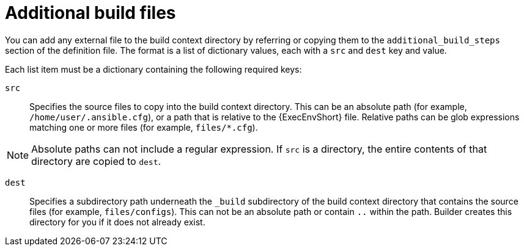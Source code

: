 [id="con-additional-build-files"]

= Additional build files

You can add any external file to the build context directory by referring or copying them to the `additional_build_steps` section of the definition file. The format is a list of dictionary values, each with a `src` and `dest` key and value.

Each list item must be a dictionary containing the following required keys:

`src`:: Specifies the source files to copy into the build context directory. This can be an absolute path (for example, `/home/user/.ansible.cfg`), or a path that is relative to the {ExecEnvShort} file. Relative paths can be glob expressions matching one or more files (for example, `files/*.cfg`).

[NOTE]
====
Absolute paths can not include a regular expression. If `src` is a directory, the entire contents of that directory are copied to `dest`.
====

`dest`:: Specifies a subdirectory path underneath the `_build` subdirectory of the build context directory that contains the source files (for example, `files/configs`). This can not be an absolute path or contain `..` within the path. Builder creates this directory for you if it does not already exist.
